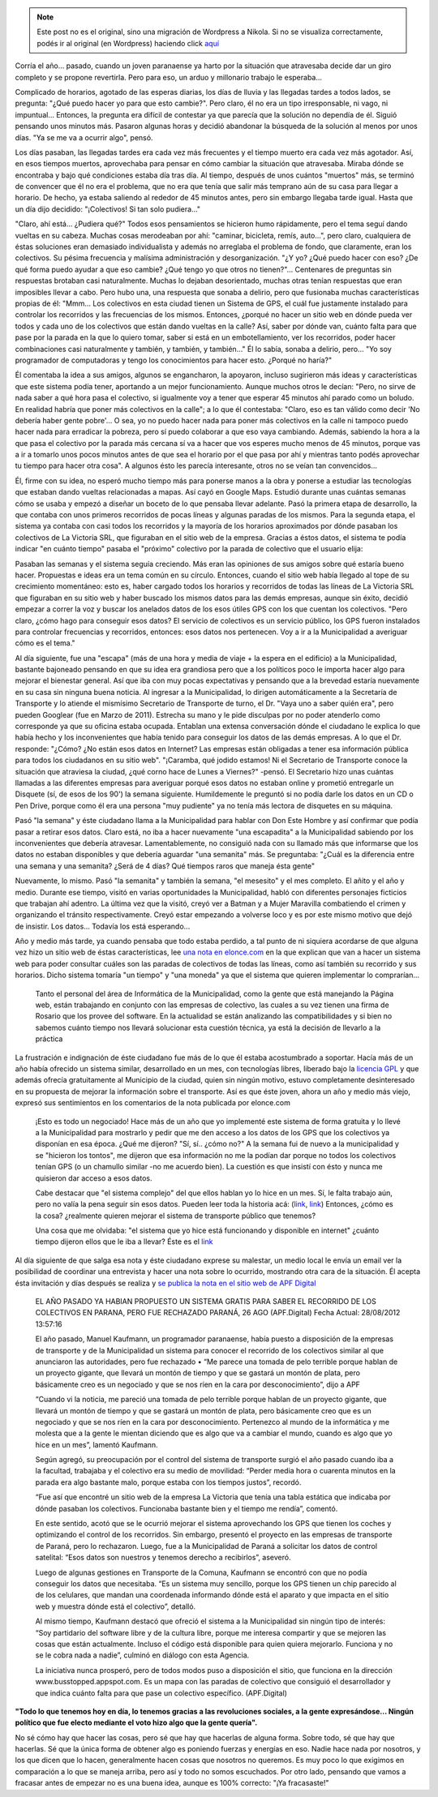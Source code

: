 .. link:
.. description:
.. tags: busstopped, paraná, proyectos, software libre
.. date: 2012/08/28 14:07:07
.. title: Historia colectiva
.. slug: historia-colectiva


.. note::

   Este post no es el original, sino una migración de Wordpress a
   Nikola. Si no se visualiza correctamente, podés ir al original (en
   Wordpress) haciendo click aquí_

.. _aquí: http://humitos.wordpress.com/2012/08/28/historia-colectiva/


Corría el año... pasado, cuando un joven paranaense ya harto por la
situación que atravesaba decide dar un giro completo y se propone
revertirla. Pero para eso, un arduo y millonario trabajo le esperaba...

Complicado de horarios, agotado de las esperas diarias, los días de
lluvia y las llegadas tardes a todos lados, se pregunta: "¿Qué puedo
hacer yo para que esto cambie?". Pero claro, él no era un tipo
irresponsable, ni vago, ni impuntual... Entonces, la pregunta era
difícil de contestar ya que parecía que la solución no dependía de él.
Siguió pensando unos minutos más. Pasaron algunas horas y decidió
abandonar la búsqueda de la solución al menos por unos días. "Ya se me
va a ocurrir algo", pensó.

Los días pasaban, las llegadas tardes era cada vez más frecuentes y el
tiempo muerto era cada vez más agotador. Así, en esos tiempos muertos,
aprovechaba para pensar en cómo cambiar la situación que atravesaba.
Miraba dónde se encontraba y bajo qué condiciones estaba día tras día.
Al tiempo, después de unos cuántos "muertos" más, se terminó de
convencer que él no era el problema, que no era que tenía que salir más
temprano aún de su casa para llegar a horario. De hecho, ya estaba
saliendo al rededor de 45 minutos antes, pero sin embargo llegaba tarde
igual. Hasta que un día dijo decidido: "¡Colectivos! Si tan solo
pudiera..."

"Claro, ahí está... ¿Pudiera qué?" Todos esos pensamientos se hicieron
humo rápidamente, pero el tema seguí dando vueltas en su cabeza. Muchas
cosas merodeaban por ahí: "caminar, bicicleta, remís, auto...", pero
claro, cualquiera de éstas soluciones eran demasiado individualista y
además no arreglaba el problema de fondo, que claramente, eran los
colectivos. Su pésima frecuencia y malísima administración y
desorganización. "¿Y yo? ¿Qué puedo hacer con eso? ¿De qué forma puedo
ayudar a que eso cambie? ¿Qué tengo yo que otros no tienen?"...
Centenares de preguntas sin respuestas brotaban casi naturalmente.
Muchas lo dejaban desorientado, muchas otras tenían respuestas que eran
imposibles llevar a cabo. Pero hubo una, una respuesta que sonaba a
delirio, pero que fusionaba muchas características propias de él:
"Mmm... Los colectivos en esta ciudad tienen un Sistema de GPS, el cuál
fue justamente instalado para controlar los recorridos y las frecuencias
de los mismos. Entonces, ¿porqué no hacer un sitio web en dónde pueda
ver todos y cada uno de los colectivos que están dando vueltas en la
calle? Así, saber por dónde van, cuánto falta para que pase por la
parada en la que lo quiero tomar, saber si está en un embotellamiento,
ver los recorridos, poder hacer combinaciones casi naturalmente y
también, y también, y también..." Él lo sabía, sonaba a delirio, pero...
"Yo soy programador de computadoras y tengo los conocimientos para hacer
esto. ¿Porqué no haría?"

Él comentaba la idea a sus amigos, algunos se engancharon, la apoyaron,
incluso sugirieron más ideas y características que este sistema podía
tener, aportando a un mejor funcionamiento. Aunque muchos otros le
decían: "Pero, no sirve de nada saber a qué hora pasa el colectivo, si
igualmente voy a tener que esperar 45 minutos ahí parado como un boludo.
En realidad habría que poner más colectivos en la calle"; a lo que él
contestaba: "Claro, eso es tan válido como decir 'No debería haber gente
pobre'... O sea, yo no puedo hacer nada para poner más colectivos en la
calle ni tampoco puedo hacer nada para erradicar la pobreza, pero sí
puedo colaborar a que eso vaya cambiando. Además, sabiendo la hora a la
que pasa el colectivo por la parada más cercana sí va a hacer que vos
esperes mucho menos de 45 minutos, porque vas a ir a tomarlo unos pocos
minutos antes de que sea el horario por el que pasa por ahí y mientras
tanto podés aprovechar tu tiempo para hacer otra cosa". A algunos ésto
les parecía interesante, otros no se veían tan convencidos...

Él, firme con su idea, no esperó mucho tiempo más para ponerse manos a
la obra y ponerse a estudiar las tecnologías que estaban dando vueltas
relacionadas a mapas. Así cayó en Google Maps. Estudió durante unas
cuántas semanas cómo se usaba y empezó a diseñar un boceto de lo que
pensaba llevar adelante. Pasó la primera etapa de desarrollo, la que
contaba con unos primeros recorridos de pocas líneas y algunas paradas
de los mismos. Para la segunda etapa, el sistema ya contaba con casi
todos los recorridos y la mayoría de los horarios aproximados por dónde
pasaban los colectivos de La Victoria SRL, que figuraban en el sitio web
de la empresa. Gracias a éstos datos, el sistema te podía indicar "en
cuánto tiempo" pasaba el "próximo" colectivo por la parada de colectivo
que el usuario elija:

.. image:: http://humitos.files.wordpress.com/2012/08/horario-parada-colectivo1.png
   :width: 580px
   :target: http://humitos.files.wordpress.com/2012/08/horario-parada-colectivo1.png

Pasaban las semanas y el sistema seguía creciendo. Más eran las
opiniones de sus amigos sobre qué estaría bueno hacer. Propuestas e
ideas era un tema común en su círculo. Entonces, cuando el sitio web
había llegado al tope de su crecimiento momentáneo: esto es, haber
cargado todos los horarios y recorridos de todas las líneas de La
Victoria SRL que figuraban en su sitio web y haber buscado los mismos
datos para las demás empresas, aunque sin éxito, decidió empezar a
correr la voz y buscar los anelados datos de los esos útiles GPS con los
que cuentan los colectivos. "Pero claro, ¿cómo hago para conseguir esos
datos? El servicio de colectivos es un servicio público, los GPS fueron
instalados para controlar frecuencias y recorridos, entonces: esos datos
nos pertenecen. Voy a ir a la Municipalidad a averiguar cómo es el
tema."

Al día siguiente, fue una "escapa" (más de una hora y media de viaje +
la espera en el edificio) a la Municipalidad, bastante bajoneado
pensando en que su idea era grandiosa pero que a los políticos poco le
importa hacer algo para mejorar el bienestar general. Así que iba con
muy pocas expectativas y pensando que a la brevedad estaría nuevamente
en su casa sin ninguna buena noticia. Al ingresar a la Municipalidad, lo
dirigen automáticamente a la Secretaría de Transporte y lo atiende el
mismísimo Secretario de Transporte de turno, el Dr. "Vaya uno a saber
quién era", pero pueden Googlear (fue en Marzo de 2011). Estrecha su
mano y le pide disculpas por no poder atenderlo como corresponde ya que
su oficina estaba ocupada. Entablan una extensa conversación dónde el
ciudadano le explica lo que había hecho y los inconvenientes que había
tenido para conseguir los datos de las demás empresas. A lo que el Dr.
responde: "¿Cómo? ¿No están esos datos en Internet? Las empresas están
obligadas a tener esa información pública para todos los ciudadanos en
su sitio web". "¡Caramba, qué jodido estamos! Ni el Secretario de
Transporte conoce la situación que atraviesa la ciudad, ¿qué corno hace
de Lunes a Viernes?" -pensó. El Secretario hizo unas cuántas llamadas a
las diferentes empresas para averiguar porqué esos datos no estaban
online y prometió entregarle un Disquete (sí, de esos de los 90') la
semana siguiente. Humildemente le preguntó si no podía darle los datos
en un CD o Pen Drive, porque como él era una persona "muy pudiente" ya
no tenía más lectora de disquetes en su máquina.

Pasó "la semana" y éste ciudadano llama a la Municipalidad para hablar
con Don Este Hombre y así confirmar que podía pasar a retirar esos
datos. Claro está, no iba a hacer nuevamente "una escapadita" a la
Municipalidad sabiendo por los inconvenientes que debería atravesar.
Lamentablemente, no consiguió nada con su llamado más que informarse que
los datos no estaban disponibles y que debería aguardar "una semanita"
más. Se preguntaba: "¿Cuál es la diferencia entre una semana y una
semanita? ¿Será de 4 días? Qué tiempos raros que maneja ésta gente"

Nuevamente, lo mismo. Pasó "la semanita" y también la semana, "el
mesesito" y el mes completo. El añito y el año y medio. Durante ese
tiempo, visitó en varias oportunidades la Municipalidad, habló con
diferentes personajes ficticios que trabajan ahí adentro. La última vez
que la visitó, creyó ver a Batman y a Mujer Maravilla combatiendo el
crimen y organizando el tránsito respectivamente. Creyó estar empezando
a volverse loco y es por este mismo motivo que dejó de insistir. Los
datos... Todavía los está esperando...

Año y medio más tarde, ya cuando pensaba que todo estaba perdido, a tal
punto de ni siquiera acordarse de que alguna vez hizo un sitio web de
éstas características, lee `una nota en
elonce.com <http://www.elonce.com/secciones/departamentales/273876-se-podr-consultar-en-internet-el-tiempo-restante-para-que-el-colectivo-llegue-a-la-parada.htm>`__ en
la que explican que van a hacer un sistema web para poder consultar
cuáles son las paradas de colectivos de todas las líneas, como así
también su recorrido y sus horarios. Dicho sistema tomaría "un tiempo" y
"una moneda" ya que el sistema que quieren implementar lo comprarían...

    Tanto el personal del área de Informática de la Municipalidad, como
    la gente que está manejando la Página web, están trabajando en
    conjunto con las empresas de colectivo, las cuales a su vez tienen
    una firma de Rosario que los provee del software. En la actualidad
    se están analizando las compatibilidades y si bien no sabemos cuánto
    tiempo nos llevará solucionar esta cuestión técnica, ya está la
    decisión de llevarlo a la práctica

La frustración e indignación de éste ciudadano fue más de lo que él
estaba acostumbrado a soportar. Hacía más de un año había ofrecido un
sistema similar, desarrollado en un mes, con tecnologías libres,
liberado bajo la `licencia GPL <http://www.gnu.org/copyleft/gpl.html>`__
y que además ofrecía gratuitamente al Municipio de la ciudad, quien sin
ningún motivo, estuvo completamente desinteresado en su propuesta de
mejorar la información sobre el transporte. Así es que éste joven, ahora
un año y medio más viejo, expresó sus sentimientos en los comentarios de
la nota publicada por elonce.com

    ¡Esto es todo un negociado! Hace más de un año que yo implementé
    este sistema de forma gratuita y lo llevé a la Municipalidad para
    mostrarlo y pedir que me den acceso a los datos de los GPS que los
    colectivos ya disponían en esa época. ¿Qué me dijeron? "Sí, sí..
    ¿cómo no?" A la semana fui de nuevo a la municipalidad y se
    "hicieron los tontos", me dijeron que esa información no me la
    podían dar porque no todos los colectivos tenían GPS (o un chamullo
    similar -no me acuerdo bien). La cuestión es que insistí con ésto y
    nunca me quisieron dar acceso a esos datos.

    Cabe destacar que "el sistema complejo" del que ellos hablan yo lo
    hice en un mes. Sí, le falta trabajo aún, pero no valía la pena
    seguir sin esos datos. Pueden leer toda la historia acá:
    (`link <http://humitos.wordpress.com/2011/03/02/first-bus-stopped-released/>`__,
    `link <http://humitos.wordpress.com/2011/04/05/desorganizacion-del-transporte-urbano/>`__)
    Entonces, ¿cómo es la cosa? ¿realmente quieren mejorar el sistema de
    transporte público que tenemos?

    Una cosa que me olvidaba: "el sistema que yo hice está funcionando y
    disponible en internet" ¿cuánto tiempo dijeron ellos que le iba a
    llevar? Éste es el `link <http://busstopped.appspot.com>`__

Al día siguiente de que salga esa nota y éste ciudadano exprese su
malestar, un medio local le envía un email ver la posibilidad de
coordinar una entrevista y hacer una nota sobre lo ocurrido, mostrando
otra cara de la situación. Él acepta ésta invitación y días después se
realiza y `se publica la nota en el sitio web de APF
Digital <http://www.apfdigital.com.ar/despachos.asp?cod_des=196481&ID_Seccion=21>`__

    EL AÑO PASADO YA HABIAN PROPUESTO UN SISTEMA GRATIS PARA SABER EL
    RECORRIDO DE LOS COLECTIVOS EN PARANA, PERO FUE RECHAZADO PARANÁ, 26
    AGO (APF.Digital) Fecha Actual: 28/08/2012 13:57:16

    El año pasado, Manuel Kaufmann, un programador paranaense, había
    puesto a disposición de la empresas de transporte y de la
    Municipalidad un sistema para conocer el recorrido de los colectivos
    similar al que anunciaron las autoridades, pero fue rechazado • “Me
    parece una tomada de pelo terrible porque hablan de un proyecto
    gigante, que llevará un montón de tiempo y que se gastará un montón
    de plata, pero básicamente creo es un negociado y que se nos ríen en
    la cara por desconocimiento”, dijo a APF

    “Cuando vi la noticia, me pareció una tomada de pelo terrible porque
    hablan de un proyecto gigante, que llevará un montón de tiempo y que
    se gastará un montón de plata, pero básicamente creo que es un
    negociado y que se nos ríen en la cara por desconocimiento.
    Pertenezco al mundo de la informática y me molesta que a la gente le
    mientan diciendo que es algo que va a cambiar el mundo, cuando es
    algo que yo hice en un mes”, lamentó Kaufmann.

    Según agregó, su preocupación por el control del sistema de
    transporte surgió el año pasado cuando iba a la facultad, trabajaba
    y el colectivo era su medio de movilidad: “Perder media hora o
    cuarenta minutos en la parada era algo bastante malo, porque estaba
    con los tiempos justos”, recordó.

    “Fue así que encontré un sitio web de la empresa La Victoria que
    tenía una tabla estática que indicaba por dónde pasaban los
    colectivos. Funcionaba bastante bien y el tiempo me rendía”,
    comentó.

    En este sentido, acotó que se le ocurrió mejorar el sistema
    aprovechando los GPS que tienen los coches y optimizando el control
    de los recorridos. Sin embargo, presentó el proyecto en las empresas
    de transporte de Paraná, pero lo rechazaron. Luego, fue a la
    Municipalidad de Paraná a solicitar los datos de control satelital:
    “Esos datos son nuestros y tenemos derecho a recibirlos”, aseveró.

    Luego de algunas gestiones en Transporte de la Comuna, Kaufmann se
    encontró con que no podía conseguir los datos que necesitaba. “Es un
    sistema muy sencillo, porque los GPS tienen un chip parecido al de
    los celulares, que mandan una coordenada informando dónde está el
    aparato y que impacta en el sitio web y muestra dónde está el
    colectivo”, detalló.

    Al mismo tiempo, Kaufmann destacó que ofreció el sistema a la
    Municipalidad sin ningún tipo de interés: “Soy partidario del
    software libre y de la cultura libre, porque me interesa compartir y
    que se mejoren las cosas que están actualmente. Incluso el código
    está disponible para quien quiera mejorarlo. Funciona y no se le
    cobra nada a nadie”, culminó en diálogo con esta Agencia.

    La iniciativa nunca prosperó, pero de todos modos puso a disposición
    el sitio, que funciona en la dirección www.busstopped.appspot.com.
    Es un mapa con las paradas de colectivo que consiguió el
    desarrollador y que indica cuánto falta para que pase un colectivo
    específico. (APF.Digital)

**"Todo lo que tenemos hoy en día, lo tenemos gracias a las revoluciones
sociales, a la gente expresándose... Ningún político que fue electo
mediante el voto hizo algo que la gente quería".**

No sé cómo hay que hacer las cosas, pero sé que hay que hacerlas de
alguna forma. Sobre todo, sé que hay que hacerlas. Sé que la única forma
de obtener algo es poniendo fuerzas y energías en eso. Nadie hace nada
por nosotros, y los que dicen que lo hacen, generalmente hacen cosas que
nosotros no queremos. Es muy poco lo que exigimos en comparación a lo
que se maneja arriba, pero así y todo no somos escuchados. Por otro
lado, pensando que vamos a fracasar antes de empezar no es una buena
idea, aunque es 100% correcto: "¡Ya fracasaste!"
